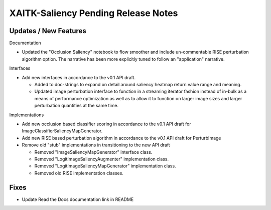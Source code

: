 XAITK-Saliency Pending Release Notes
====================================


Updates / New Features
----------------------

Documentation

* Updated the "Occlusion Saliency" notebook to flow smoother and include
  un-commentable RISE perturbation algorithm option. The narrative has
  been more explicitly tuned to follow an "application" narrative.

Interfaces

* Add new interfaces in accordance to the v0.1 API draft.

  * Added to doc-strings to expand on detail around saliency heatmap return
    value range and meaning.

  * Updated image perturbation interface to function in a streaming iterator
    fashion instead of in-bulk as a means of performance optimization as well
    as to allow it to function on larger image sizes and larger perturbation
    quantities at the same time.

Implementations

* Add new occlusion based classifier scoring in accordance to the v0.1 API draft for ImageClassifierSaliencyMapGenerator.

* Add new RISE based perturbation algorithm in accordance to the v0.1 API draft for PerturbImage

* Remove old "stub" implementations in transitioning to the new API draft

  * Removed "ImageSaliencyMapGenerator" interface class.

  * Removed "LogitImageSaliencyAugmenter" implementation class.

  * Removed "LogitImageSaliencyMapGenerator" implementation class.

  * Removed old RISE implementation classes.


Fixes
-----

* Update Read the Docs documentation link in README
